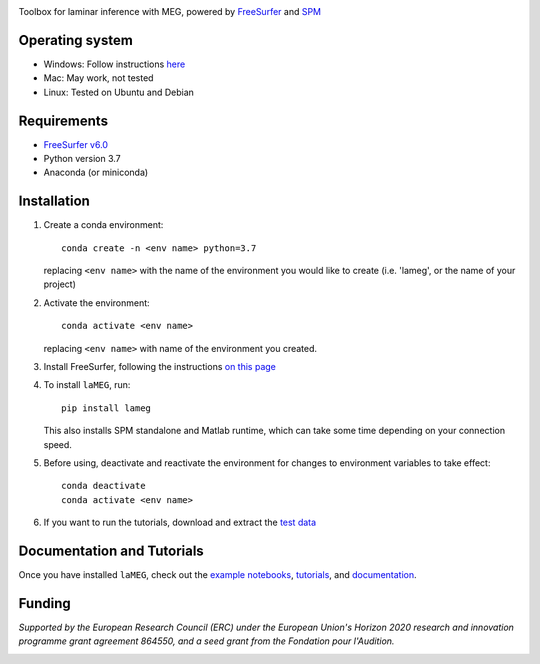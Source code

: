 |Logo|

Toolbox for laminar inference with MEG, powered by `FreeSurfer <https://surfer.nmr.mgh.harvard.edu/fswiki>`_ and `SPM <https://github.com/spm/>`_

|PyPI version| |Unit tests| |Coverage| |Linting| |Python| |License| |Repo size| |PyPI downloads|

Operating system
================
* Windows: Follow instructions `here <https://github.com/danclab/laMEG/blob/main/windows_instructions.md>`_
* Mac: May work, not tested
* Linux: Tested on Ubuntu and Debian

Requirements
============
* `FreeSurfer v6.0 <https://surfer.nmr.mgh.harvard.edu/fswiki/rel6downloads>`_
* Python version 3.7
* Anaconda (or miniconda)

Installation
============
1. Create a conda environment::

       conda create -n <env name> python=3.7

   replacing ``<env name>`` with the name of the environment you would like to create (i.e. 'lameg', or the name of your project)

2. Activate the environment::

       conda activate <env name>

   replacing ``<env name>`` with name of the environment you created.

3. Install FreeSurfer, following the instructions `on this page <https://github.com/danclab/laMEG/blob/main/freesurfer_instructions.md>`_

4. To install ``laMEG``, run::

       pip install lameg

   This also installs SPM standalone and Matlab runtime, which can take some time depending on your connection speed.

5. Before using, deactivate and reactivate the environment for changes to environment variables to take effect::

       conda deactivate
       conda activate <env name>

6. If you want to run the tutorials, download and extract the `test data <https://osf.io/mgz9q/download>`_

Documentation and Tutorials
===========================
Once you have installed ``laMEG``, check out the
`example notebooks <https://github.com/danclab/laMEG/tree/main/examples>`_,
`tutorials <https://github.com/danclab/laMEG/tree/main/tutorials>`_, and
`documentation <https://danclab.github.io/laMEG/>`_.

Funding
=======
*Supported by the European Research Council (ERC) under the European Union's Horizon 2020 research and innovation programme grant agreement 864550, and a seed grant from the Fondation pour l'Audition.*

|ERC| |FPA|


.. |Logo| image:: https://github.com/danclab/laMEG/blob/main/lameg/assets/logo.png?raw=true
   :alt: laMEG
   :width: 300

.. |PyPI version| image:: https://badge.fury.io/py/lameg.svg
   :target: https://badge.fury.io/py/lameg
   :alt: PyPI version

.. |Unit tests| image:: https://github.com/danclab/laMEG/actions/workflows/python-package-conda.yml/badge.svg
   :target: https://github.com/danclab/laMEG/actions/workflows/python-package-conda.yml
   :alt: Unit tests

.. |Coverage| image:: https://codecov.io/gh/danclab/laMEG/branch/main/graph/badge.svg
   :target: https://codecov.io/gh/danclab/laMEG
   :alt: codecov

.. |Linting| image:: https://img.shields.io/badge/linting-pylint-yellowgreen
   :target: https://github.com/pylint-dev/pylint
   :alt: linting: pylint

.. |Python| image:: https://img.shields.io/badge/Python-3.7-blue.svg
   :target: https://www.python.org/downloads/
   :alt: Python 3.7

.. |License| image:: https://img.shields.io/badge/License-GPLv3-blue.svg
   :target: https://www.gnu.org/licenses/gpl-3.0
   :alt: License: GPL v3

.. |Repo size| image:: https://img.shields.io/github/repo-size/danclab/laMEG
   :alt: Repo Size

.. |PyPI downloads| image:: https://img.shields.io/pypi/dm/lameg
   :alt: PyPI - Downloads

.. |ERC| image:: https://github.com/danclab/laMEG/blob/main/lameg/assets/erc_logo.jpg?raw=true
   :alt: ERC
   :height: 100

.. |FPA| image:: https://github.com/danclab/laMEG/blob/main/lameg/assets/fpa_logo.png?raw=true
   :alt: FPA
   :height: 100

